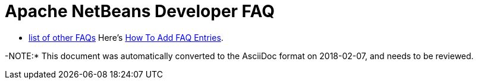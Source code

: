 // 
//     Licensed to the Apache Software Foundation (ASF) under one
//     or more contributor license agreements.  See the NOTICE file
//     distributed with this work for additional information
//     regarding copyright ownership.  The ASF licenses this file
//     to you under the Apache License, Version 2.0 (the
//     "License"); you may not use this file except in compliance
//     with the License.  You may obtain a copy of the License at
// 
//       http://www.apache.org/licenses/LICENSE-2.0
// 
//     Unless required by applicable law or agreed to in writing,
//     software distributed under the License is distributed on an
//     "AS IS" BASIS, WITHOUT WARRANTIES OR CONDITIONS OF ANY
//     KIND, either express or implied.  See the License for the
//     specific language governing permissions and limitations
//     under the License.
//

= Apache NetBeans Developer FAQ
:page-layout: wikidevindex
:page-tags: wiki, devfaq, needsreview
:jbake-status: published
:keywords: Apache NetBeans wiki index
:description: Apache NetBeans wiki index
:toc: left
:toc-title:
:syntax: true


//== Actions: How to add things to Files, Folders, Menus, Toolbars and more
// dzone https://web.archive.org/web/20170617115833/http://netbeans.dzone.com/news/which-netbeans-platform-action|
// dzone https://web.archive.org/web/20170617115833/http://netbeans.dzone.com/how-to-make-context-sensitive-actions
//- xref:./DevFaqHowCreateAnActionObject.adoc[How can I to create an Action object and attach this action to one or more components on frame without manually editing Generated Code?]

//== Command Line Parsing
// HowToParseTheCommandLine missing content

//== Tasks and Progressbar
// ow to use progress api?
// cancellable tasks and progress indicators
// Saving as per https://web.archive.org/web/20170110010149/http://wiki.netbeans.org/NetBeansDeveloperFAQ#Saving
// 
//== Project Types
//Also see BuildSystemDesign and ProjectGroups.

//== NetBeans Developer FAQ

- xref:./FaqIndex.adoc[list of other FAQs]
Here's xref:./HowToAddFAQEntries.adoc[How To Add FAQ Entries].

-NOTE:* This document was automatically converted to the AsciiDoc format on 2018-02-07, and needs to be reviewed.
